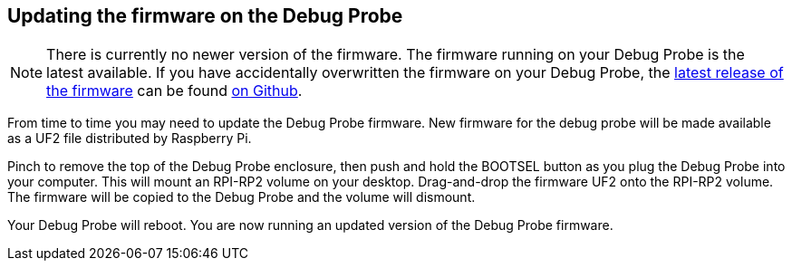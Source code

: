 == Updating the firmware on the Debug Probe

NOTE: There is currently no newer version of the firmware. The firmware running on your Debug Probe is the latest available. If you have accidentally overwritten the firmware on your Debug Probe, the https://github.com/raspberrypi/picoprobe/releases/latest/download/debugprobe.uf2[latest release of the firmware] can be found https://github.com/raspberrypi/picoprobe/releases/latest[on Github].

From time to time you may need to update the Debug Probe firmware. New firmware for the debug probe will be made available as a UF2 file distributed by Raspberry Pi.

Pinch to remove the top of the Debug Probe enclosure, then push and hold the BOOTSEL button as you plug the Debug Probe into your computer. This will mount an RPI-RP2 volume on your desktop. Drag-and-drop the firmware UF2 onto the RPI-RP2 volume. The firmware will be copied to the Debug Probe and the volume will dismount.

Your Debug Probe will reboot. You are now running an updated version of the Debug Probe firmware.

